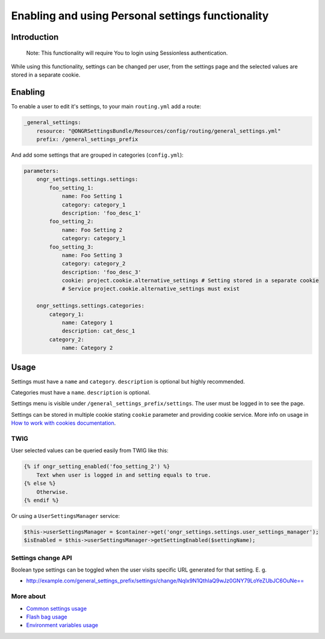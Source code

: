 ======================================
Enabling and using Personal settings functionality
======================================


Introduction
----------------
    Note: This functionality will require You to login using Sessionless authentication.

While using this functionality, settings can be changed per user, from the settings page and the selected values are stored in a separate cookie.

Enabling
----------------
To enable a user to edit it's settings, to your main ``routing.yml`` add a route:

.. code-block:: yaml

    _general_settings:
        resource: "@ONGRSettingsBundle/Resources/config/routing/general_settings.yml"
        prefix: /general_settings_prefix

..

And add some settings that are grouped in categories (``config.yml``):

.. code-block:: yaml

    parameters:
        ongr_settings.settings.settings:
            foo_setting_1:
                name: Foo Setting 1
                category: category_1
                description: 'foo_desc_1'
            foo_setting_2:
                name: Foo Setting 2
                category: category_1
            foo_setting_3:
                name: Foo Setting 3
                category: category_2
                description: 'foo_desc_3'
                cookie: project.cookie.alternative_settings # Setting stored in a separate cookie
                # Service project.cookie.alternative_settings must exist

        ongr_settings.settings.categories:
            category_1:
                name: Category 1
                description: cat_desc_1
            category_2:
                name: Category 2

..

Usage
-------
Settings must have a ``name`` and ``category``. ``description`` is optional but highly recommended.

Categories must have a ``name``. ``description`` is optional.

Settings menu is visible under ``/general_settings_prefix/settings``. The user must be logged in to see the page.

Settings can be stored in multiple cookie stating ``cookie`` parameter and providing cookie service.
More info on usage in `How to work with cookies documentation <https://github.com/ongr-io/CookiesBundle>`_.


TWIG
~~~~

User selected values can be queried easily from TWIG like this:

.. code-block:: twig

    {% if ongr_setting_enabled('foo_setting_2') %}
        Text when user is logged in and setting equals to true.
    {% else %}
        Otherwise.
    {% endif %}

..

Or using a ``UserSettingsManager`` service:

.. code-block:: php

    $this->userSettingsManager = $container->get('ongr_settings.settings.user_settings_manager');
    $isEnabled = $this->userSettingsManager->getSettingEnabled($settingName);

..

Settings change API
~~~~~~~~~~~~~~~~~~~~~~~~

Boolean type settings can be toggled when the user visits specific URL generated for that setting. E. g.

- `http://example.com/general_settings_prefix/settings/change/Nqlx9N1QthIaQ9wJz0GNY79LoYeZUbJC6OuNe== <http://example.com/general_settings_prefix/settings/change/Nqlx9N1QthIaQ9wJz0GNY79LoYeZUbJC6OuNe==>`_


More about
~~~~~~~
- `Common settings usage </Resources/doc/common_settings.rst>`_
- `Flash bag usage </Resources/doc/flash_bag.rst>`_
- `Environment variables usage </Resources/doc/env_variable.rst>`_